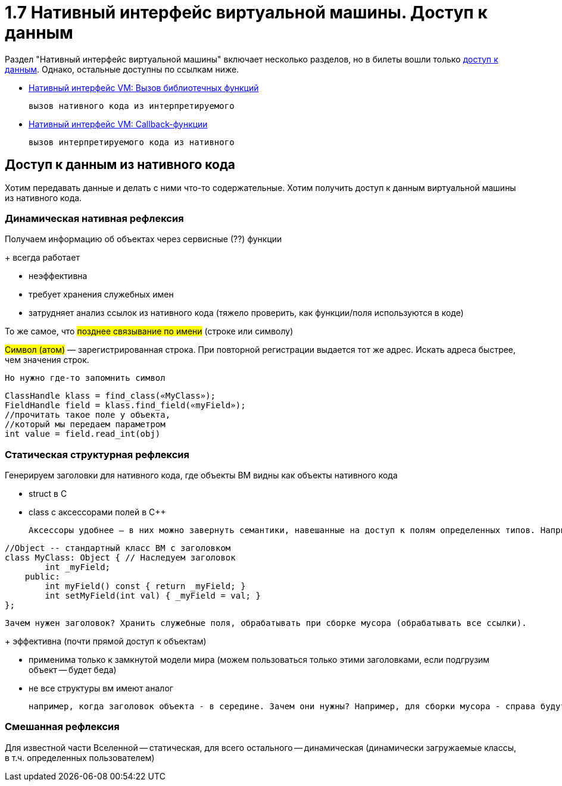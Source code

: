 :lang: ru-RU
:source-highlighter: rouge

= 1.7 Нативный интерфейс виртуальной машины. Доступ к данным


Раздел "Нативный интерфейс виртуальной машины" включает несколько разделов, но в билеты вошли только xref:1/107.adoc[доступ к данным]. Однако, остальные доступны по ссылкам ниже.

* xref:1/107_call_lib_funcs.adoc[Нативный интерфейс VM: Вызов библиотечных функций] 

  вызов нативного кода из интерпретируемого

* xref:1/107_callbacks.adoc[Нативный интерфейс VM: Callback-функции] 

 вызов интерпретируемого кода из нативного

== Доступ к данным из нативного кода
Хотим передавать данные и делать с ними что-то содержательные. Хотим получить доступ к данным виртуальной машины из нативного кода.

=== Динамическая нативная рефлексия
Получаем информацию об объектах через сервисные (??) функции

+ всегда работает 

- неэффективна 

- требует хранения служебных имен 

- затрудняет анализ ссылок из нативного кода (тяжело проверить, как функции/поля используются в коде)


То же самое, что #позднее связывание по имени# (строке или
символу)

#Символ (атом)# — зарегистрированная строка. При повторной регистрации выдается тот же адрес. Искать адреса быстрее, чем значения строк.

 Но нужно где-то запомнить символ

```java
ClassHandle klass = find_class(«MyClass»);
FieldHandle field = klass.find_field(«myField»);
//прочитать такое поле у объекта,
//который мы передаем параметром
int value = field.read_int(obj)
```

=== Статическая структурная рефлексия 
Генерируем заголовки для нативного кода, где объекты ВМ видны как объекты нативного кода 

* struct в C
* class с аксессорами полей в C++

  Аксессоры удобнее — в них можно завернуть семантики, навешанные на доступ к полям определенных типов. Например, сборщику мусора могут быть интересны изменения ссылочных полей, в аскессоре можно делать нотификацию для GC

```cpp
//Object -- стандартный класс ВМ с заголовком
class MyClass: Object { // Наследуем заголовок
        int _myField;
    public:
        int myField() const { return _myField; }
        int setMyField(int val) { _myField = val; }
};
```

 Зачем нужен заголовок? Хранить служебные поля, обрабатывать при сборке мусора (обрабатывать все ссылки).


+ эффективна (почти прямой доступ к объектам)

- применима только к замкнутой модели мира (можем пользоваться только этими заголовками, если подгрузим объект -- будет беда)

- не все структуры вм имеют аналог 

 например, когда заголовок объекта - в середине. Зачем они нужны? Например, для сборки мусора - справа будут ссылочные поля, слева - все остальные. Первые очень быстро проверить (появилось в Self)

=== Смешанная рефлексия 
Для известной части Вселенной -- статическая, для всего остального -- динамическая (динамически загружаемые классы, в т.ч. определенных пользователем)
